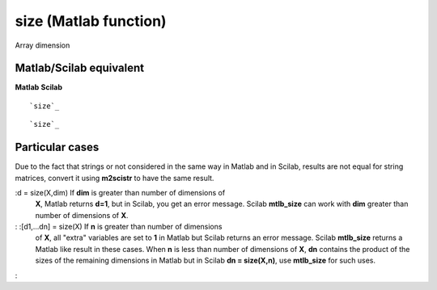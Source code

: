 


size (Matlab function)
======================

Array dimension



Matlab/Scilab equivalent
~~~~~~~~~~~~~~~~~~~~~~~~
**Matlab** **Scilab**

::

    `size`_



::

    `size`_




Particular cases
~~~~~~~~~~~~~~~~

Due to the fact that strings or not considered in the same way in
Matlab and in Scilab, results are not equal for string matrices,
convert it using **m2scistr** to have the same result.

:d = size(X,dim) If **dim** is greater than number of dimensions of
  **X**, Matlab returns **d=1**, but in Scilab, you get an error
  message. Scilab **mtlb_size** can work with **dim** greater than
  number of dimensions of **X**.
: :[d1,...dn] = size(X) If **n** is greater than number of dimensions
  of **X**, all "extra" variables are set to **1** in Matlab but Scilab
  returns an error message. Scilab **mtlb_size** returns a Matlab like
  result in these cases. When **n** is less than number of dimensions of
  **X**, **dn** contains the product of the sizes of the remaining
  dimensions in Matlab but in Scilab **dn = size(X,n)**, use
  **mtlb_size** for such uses.
:



